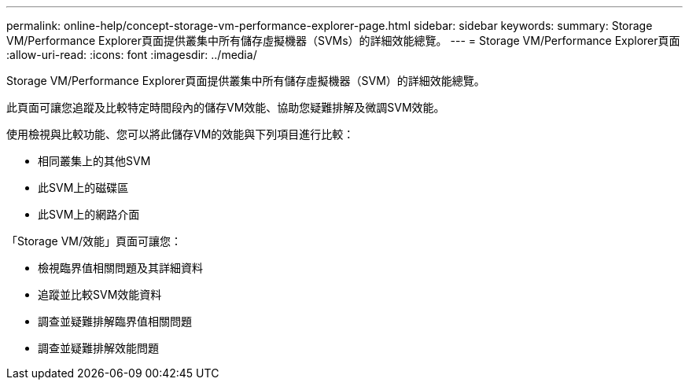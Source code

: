 ---
permalink: online-help/concept-storage-vm-performance-explorer-page.html 
sidebar: sidebar 
keywords:  
summary: Storage VM/Performance Explorer頁面提供叢集中所有儲存虛擬機器（SVMs）的詳細效能總覽。 
---
= Storage VM/Performance Explorer頁面
:allow-uri-read: 
:icons: font
:imagesdir: ../media/


[role="lead"]
Storage VM/Performance Explorer頁面提供叢集中所有儲存虛擬機器（SVM）的詳細效能總覽。

此頁面可讓您追蹤及比較特定時間段內的儲存VM效能、協助您疑難排解及微調SVM效能。

使用檢視與比較功能、您可以將此儲存VM的效能與下列項目進行比較：

* 相同叢集上的其他SVM
* 此SVM上的磁碟區
* 此SVM上的網路介面


「Storage VM/效能」頁面可讓您：

* 檢視臨界值相關問題及其詳細資料
* 追蹤並比較SVM效能資料
* 調查並疑難排解臨界值相關問題
* 調查並疑難排解效能問題

